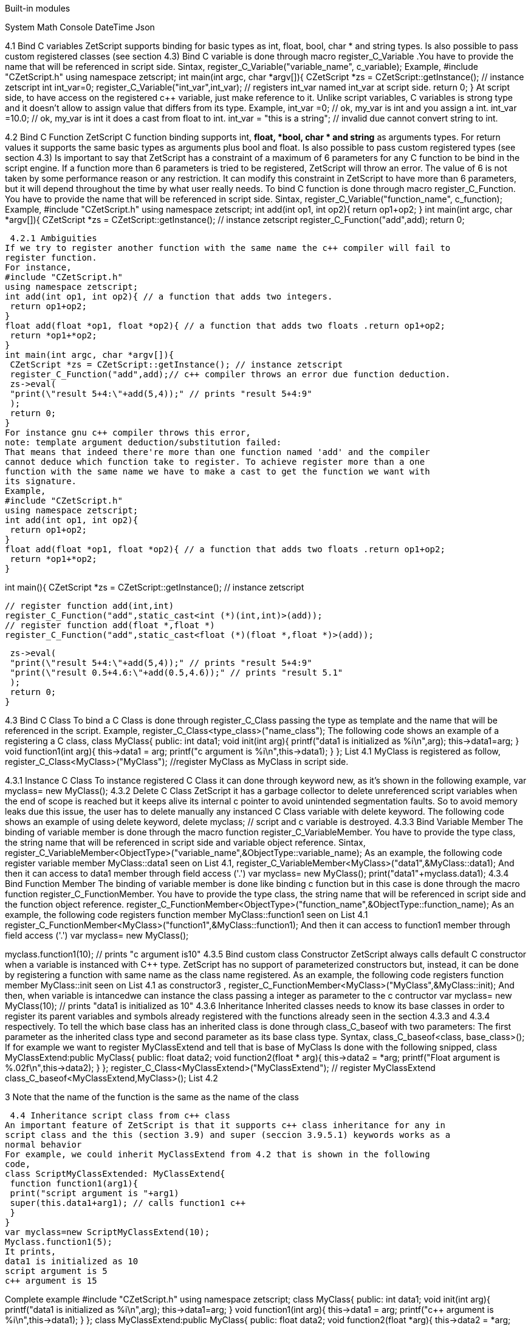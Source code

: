 Built-in modules

System
Math
Console
DateTime
Json



4.1 Bind C variables
ZetScript supports binding for basic types as int, float, bool, char * and string types. Is
also possible to pass custom registered classes (see section 4.3)
Bind C variable is done through macro register_C_Variable .You have to provide the
name that will be referenced in script side.
Sintax,
register_C_Variable("variable_name", c_variable);
Example,
#include "CZetScript.h"
using namespace zetscript;
int main(int argc, char *argv[]){
 CZetScript *zs = CZetScript::getInstance(); // instance zetscript
 int int_var=0;
 register_C_Variable("int_var",int_var); // registers int_var named int_var at script
side.
 return 0;
}
At script side, to have access on the registered c++ variable, just make reference to it.
Unlike script variables, C variables is strong type and it doesn't allow to assign value
that differs from its type.
Example,
int_var =0; // ok, my_var is int and you assign a int.
int_var =10.0; // ok, my_var is int it does a cast from float to int.
int_var = "this is a string"; //  invalid due cannot convert string to int.

4.2 Bind C Function
ZetScript C function binding supports int, *float, *bool, char * and string* as arguments
types. For return values it supports the same basic types as arguments plus bool and
float. Is also possible to pass custom registered types (see section 4.3)
Is important to say that ZetScript has a constraint of a maximum of 6 parameters for
any C function to be bind in the script engine. If a function more than 6 parameters is
tried to be registered, ZetScript will throw an error. The value of 6 is not taken by some
performance reason or any restriction. It can modify this constraint in ZetScript to have
more than 6 parameters, but it will depend throughout the time by what user really
needs.
To bind C function is done through macro register_C_Function. You have to provide
the name that will be referenced in script side.
Sintax,
register_C_Variable("function_name", c_function);
Example,
#include "CZetScript.h"
using namespace zetscript;
int add(int op1, int op2){
 return op1+op2;
}
int main(int argc, char *argv[]){
 CZetScript *zs = CZetScript::getInstance(); // instance zetscript
 register_C_Function("add",add);
 return 0; 
 
 
 4.2.1 Ambiguities
If we try to register another function with the same name the c++ compiler will fail to
register function.
For instance,
#include "CZetScript.h"
using namespace zetscript;
int add(int op1, int op2){ // a function that adds two integers.
 return op1+op2;
}
float add(float *op1, float *op2){ // a function that adds two floats .return op1+op2;
 return *op1+*op2;
}
int main(int argc, char *argv[]){
 CZetScript *zs = CZetScript::getInstance(); // instance zetscript
 register_C_Function("add",add);// c++ compiler throws an error due function deduction.
 zs->eval(
 "print(\"result 5+4:\"+add(5,4));" // prints "result 5+4:9"
 );
 return 0;
}
For instance gnu c++ compiler throws this error,
note: template argument deduction/substitution failed:
That means that indeed there're more than one function named 'add' and the compiler
cannot deduce which function take to register. To achieve register more than a one
function with the same name we have to make a cast to get the function we want with
its signature.
Example,
#include "CZetScript.h"
using namespace zetscript;
int add(int op1, int op2){
 return op1+op2;
}
float add(float *op1, float *op2){ // a function that adds two floats .return op1+op2;
 return *op1+*op2;
} 

int main(){
 CZetScript *zs = CZetScript::getInstance(); // instance zetscript

 // register function add(int,int)
 register_C_Function("add",static_cast<int (*)(int,int)>(add));
 // register function add(float *,float *)
 register_C_Function("add",static_cast<float (*)(float *,float *)>(add));

 zs->eval(
 "print(\"result 5+4:\"+add(5,4));" // prints "result 5+4:9"
 "print(\"result 0.5+4.6:\"+add(0.5,4.6));" // prints "result 5.1"
 );
 return 0;
}

4.3 Bind C Class
To bind a C Class is done through register_C_Class passing the type as template and
the name that will be referenced in the script.
Example,
register_C_Class<type_class>("name_class");
The following code shows an example of a registering a C++ class,
class MyClass{
public:
 int data1;
 void init(int arg){
 printf("data1 is initialized as %i\n",arg);
 this->data1=arg;
 }
 void function1(int arg){
 this->data1 = arg;
 printf("c++ argument is %i\n",this->data1);
 }
};
List 4.1
MyClass is registered as follow,
register_C_Class<MyClass>("MyClass"); //register MyClass as MyClass in script side.

4.3.1 Instance C Class
To instance registered C Class it can done through keyword new, as it's shown in the
following example,
var myclass= new MyClass();
4.3.2 Delete C Class
ZetScript it has a garbage collector to delete unreferenced script variables when the
end of scope is reached but it keeps alive its internal c pointer to avoid unintended
segmentation faults. So to avoid memory leaks due this issue, the user has to delete
manually any instanced C Class variable with delete keyword.
The following code shows an example of using delete keyword,
delete myclass; // script and c variable is destroyed.
4.3.3 Bind Variable Member
The binding of variable member is done through the macro function
register_C_VariableMember. You have to provide the type class, the string name that
will be referenced in script side and variable object reference.
Sintax,
register_C_VariableMember<ObjectType>("variable_name",&ObjectType::variable_name);
As an example, the following code register variable member MyClass::data1 seen on
List 4.1,
register_C_VariableMember<MyClass>("data1",&MyClass::data1);
And then it can access to data1 member through field access ('.')
var myclass= new MyClass();
print("data1"+myclass.data1);
4.3.4 Bind Function Member
The binding of variable member is done like binding c function but in this case is done
through the macro function register_C_FunctionMember. You have to provide the type
class, the string name that will be referenced in script side and the function object
reference.
register_C_FunctionMember<ObjectType>("function_name",&ObjectType::function_name);
As an example, the following code registers function member MyClass::function1 seen
on List 4.1
register_C_FunctionMember<MyClass>("function1",&MyClass::function1);
And then it can access to function1 member through field access ('.')
var myclass= new MyClass(); 

myclass.function1(10); // prints "c++ argument is10"
4.3.5 Bind custom class Constructor
ZetScript always calls default C++ constructor when a variable is instanced with C++
type. ZetScript has no support of parameterized constructors but, instead, it can be
done by registering a function with same name as the class name registered.
As an example, the following code registers function member MyClass::init seen on List
4.1 as constructor3
,
register_C_FunctionMember<MyClass>("MyClass",&MyClass::init);
And then, when variable is intancedwe can instance the class passing a integer as
parameter to the c contructor
var myclass= new MyClass(10); // prints "data1 is initialized as 10"
4.3.6 Inheritance
Inherited classes needs to know its base classes in order to register its parent variables
and symbols already registered with the functions already seen in the section 4.3.3 and
4.3.4 respectively. To tell the which base class has an inherited class is done through
class_C_baseof with two parameters: The first parameter as the inherited class type
and second parameter as its base class type.
Syntax,
class_C_baseof<class, base_class>();
If for example we want to register MyClassExtend and tell that is base of MyClass Is
done with the following snipped,
class MyClassExtend:public MyClass{
public:
 float data2;
 void function2(float * arg){
 this->data2 = *arg;
 printf("Float argument is %.02f\n",this->data2);
 }
};
register_C_Class<MyClassExtend>("MyClassExtend"); // register MyClassExtend
class_C_baseof<MyClassExtend,MyClass>();
List 4.2

3
 Note that the name of the function is the same as the name of the class
 
 4.4 Inheritance script class from c++ class
An important feature of ZetScript is that it supports c++ class inheritance for any in
script class and the this (section 3.9) and super (seccion 3.9.5.1) keywords works as a
normal behavior
For example, we could inherit MyClassExtend from 4.2 that is shown in the following
code,
class ScriptMyClassExtended: MyClassExtend{
 function function1(arg1){
 print("script argument is "+arg1)
 super(this.data1+arg1); // calls function1 c++
 }
}
var myclass=new ScriptMyClassExtend(10);
Myclass.function1(5);
It prints,
data1 is initialized as 10
script argument is 5
c++ argument is 15 

Complete example
#include "CZetScript.h"
using namespace zetscript;
class MyClass{
public:
 int data1;
 void init(int arg){
 printf("data1 is initialized as %i\n",arg);
 this->data1=arg;
 }
 void function1(int arg){
 this->data1 = arg;
 printf("c++ argument is %i\n",this->data1);
 }
};
class MyClassExtend:public MyClass{
public:
 float data2;
 void function2(float *arg){
 this->data2 = *arg;
 printf("Float argument is %.02f\n",this->data2);
 }
};
int main(){
 CZetScript *zs = CZetScript::getInstance(); // instance zetscript

 register_C_Class<MyClass>("MyClass"); //register MyClass as MyClass in script side
 register_C_Class< MyClassExtend >("MyClassExtend"); // register MyClassExtend
 class_C_baseof<MyClassExtend,MyClass>();

 // register MyClass::constructor
 register_C_FunctionMember<MyClass>("MyClass",&MyClass::init);
 //reg MyClass:: data1
 register_C_VariableMember<MyClass>("data1",&MyClass::data1);
 //reg MyClass:: function1
 register_C_FunctionMember<MyClass>("function1",&MyClass::function1);

 // eval print
 if(!zs->eval(
 "class ScriptMyClassExtend: MyClassExtend{\n"
 "function function1(arg1){\n"
 "print(\"script argument is \"+arg1);\n"
 "super(this.data1+arg1); // calls function1 c++\n"
 "}\n"
 "};\n"
 "var myclass=new ScriptMyClassExtend(10);\n"
 "myclass.function1(5);\n"
 "delete myclass; // script and c variable is destroyed.\n"
 )){
 fprintf(stderr,CZetScript::getInstance()->getErrorMsg());
 }
 return 0;
}

4.5 Call script function in C++
To bind script call in c++ it can be done through bind_function passing the function type
as template parameter and the function name as parameter4
. It can bind a script
function member from an already instanced object.
Example,
#include "CZetScript.h"
using namespace zetscript;
int main(){
 CZetScript *zs = CZetScript::getInstance(); // instance zetscript
 zs->eval(
 "class Test{"
 " var data1;"
 " function function1(arg){"
 " print(\"calling Test.Function:\"+arg);"
 " }"
 "};"
 ""
 "function delete_test(){"
 " delete test;"
 " print(\"test variable was deleted\");"
 "}"
 ""
 "var test=new Test();"
 );
 // delete_test function is evaluated now test variable is instanced as Test type, so it can
 // bind test.function1

// instance function delete_test function.
std::function<void()> * delete_test=bind_function<void()>("delete_test");
// instance member function test.function1.
std::function<void(int)> * test_function1=bind_function<void (int)>("test.function1");
 (*test_function1)(10); // it calls "test.function" member function with 10 as parameter.
 (*delete_test)(); // it calls "delete_test" function with no parameters
 // delete functions when they are used anymore
 delete test_function1;
 delete delete_test;
}

4 C++ function binding is limited by a maximum of 6 parameters

5 Metamethods
Metamethods are special functions members that links with operators seen on section
section 3.6. ZetScript metamethods can be static or member function5
 depending
whether the operation affects or not the object itself.
ZetScript supports the following metamethods:
* _equ
* _not_equ
* _lt
* _lte
* _gt
* _gte
* _not
* _neg
* _add
* _div
* _mul
* _mod
* _and
* _or
* _xor
* _shl
* _shr
* _set

5
 On script side, static function is defined as member function, but user should not access on
variable/function members as well it happens on c++ static function.


5.1 _equ (aka ==)
@Description: Performs relational equal operation.
@Param1 : 1st operand.
@Param2 : 2nd operand.
@Returns : true if equal, false otherwise.
Script Example
Example how to use _equ metamethod within script class,
class MyNumber{
 var num;
 function MyNumber(_n){
 this.num=_n;
 }
 function _equ(op1, op2){
 return op1.num==op2.num;
 }
};
var n1 = new MyNumber (1), n2=new MyNumber (1);

if(n1==n2){ // we use here the metamethod ==
 print("n1 ("+n1.num+") is equal to n2 ("+n2.num+")");
} 

C++ Example
The same it can be done with C++. The C++ metamethod function associated with
must be static.
#include "CZetScript.h"
using namespace zetscript;
class MyNumber{
public:
 int num;
 MyNumber(){
 this->num=0;
 }
 void set(int _n){
 this->num=_n;
 }
 static bool _equ(MyNumber *op1, MyNumber *op2){
 return op1->num == op2->num;
 }
};
int main(){
 CZetScript *zs = CZetScript::getInstance();
 // register class MyNumber
 register_C_Class<MyNumber>("MyNumber");
 // register variable member num
 register_C_VariableMember<MyNumber>("num",&MyNumber::num);
 // register constructor through function MyNumber::set
 register_C_FunctionMember<MyNumber>("MyNumber",&MyNumber:: set);
 // register static function _equ as metamethod
 register_C_StaticFunctionMember<MyNumber>("_equ",&MyNumber::_equ);
 if(!zs->eval(
"var n1 = new MyNumber (1), n2=new MyNumber (1); \n "
"if(n1==n2){ // we use here the metamethod ==\n "
" print(\"n1 (\"+n1.num+\") is equal to n2 (\"+n2.num+\")\");\n "
"}\n"
 )){
 fprintf(stderr,ZS_GET_ERROR_MSG());
 }
 return 0;
}

5.2 _nequ (aka !=)
@Description: Performs relational not equal operation.
@Param1 : 1st operand.
@Param2 : 2nd operand.
@Returns : true if not equal, false otherwise.
Script Example
Example how to use _nequ metamethod within script class,
class MyNumber{
 var num;
 function MyNumber(_n){
 this.num=_n;
 }
 function _nequ(op1, op2){
 return op1.num!=op2.num;
 }
};
var n1 = new MyNumber (1), n2=new MyNumber (0);
if(n1!=n2){
 print("n1 ("+n1.num+") is not equal to n2 ("+n2.num+")");
} 

C++ Example
The same it can be done with C++. The C++ metamethod function associated with
must be static.
#include "CZetScript.h"
using namespace zetscript;
class MyNumber{
public:
 int num;
 MyNumber(){
 this->num=0;
 }
 void set(int _n){
 this->num=_n;
 }
 static bool _nequ(MyNumber *op1, MyNumber *op2){
 return op1->num != op2->num;
 }
};
int main(){
 CZetScript *zs = CZetScript::getInstance();
 // register class MyNumber
 register_C_Class<MyNumber>("MyNumber");
 // register variable member num
 register_C_VariableMember<MyNumber>("num",&MyNumber::num);
 // register constructor through function MyNumber::set
 register_C_FunctionMember<MyNumber>("MyNumber",&MyNumber:: set);
 // register static function _not_equ as metamethod
 register_C_StaticFunctionMember<MyNumber>("_nequ",&MyNumber::_nequ);
 if(!zs->eval(
"var n1 = new MyNumber (1), n2=new MyNumber (0); \n "
"if(n1!=n2){ // we use here the metamethod != \n "
" print(\"n1 (\"+n1.num+\") is not equal to n2 (\"+n2.num+\")\");\n "
"}\n"
 )){
 fprintf(stderr,ZS_GET_ERROR_MSG());
 }
 return 0;
} 

5.3 _lt (aka <)
@Description: Performs relational less equal operation.
@Param1 : 1st operand.
@Param2 : 2nd operand.
@Returns : true if less equal, false otherwise.
Script Example
Example how to use _lt metamethod within script class,
class MyNumber{
 var num;
 function MyNumber(_n){
 this.num=_n;
 }
 function _lt(op1, op2){
 return op1.num<op2.num;
 }
};
var n1 = new MyNumber (0), n2=new MyNumber (1);
if(n1<n2){
 print("n1 ("+n1.num+") is less than n2 ("+n2.num+")");
} 

C++ Example
The same it can be done with C++. The C++ metamethod function associated with
must be static.
#include "CZetScript.h"
using namespace zetscript;
class MyNumber{
public:
 int num;
 MyNumber(){
 this->num=0;
 }
 void set(int _n){
 this->num=_n;
 }
 static bool _lt(MyNumber *op1, MyNumber *op2){
 return op1->num < op2->num;
 }
};
int main(){
 CZetScript *zs = CZetScript::getInstance();
 // register class MyNumber
 register_C_Class<MyNumber>("MyNumber");
 // register variable member num
 register_C_VariableMember<MyNumber>("num",&MyNumber::num);
 // register constructor through function MyNumber::set
 register_C_FunctionMember<MyNumber>("MyNumber",&MyNumber:: set);
 // register static function _lt as metamethod
 register_C_StaticFunctionMember<MyNumber>("_lt",&MyNumber::_lt);
 if(!zs->eval(
 "var n1 = new MyNumber (0), n2=new MyNumber (1);\n"
"if(n1<n2){ \n "
" print(\"n1 (\"+n1.num+\") is less than n2 (\"+n2.num+\")\");\n "
"}\n"
 )){
 fprintf(stderr,ZS_GET_ERROR_MSG());
 }
 return 0;
}

5.4 _lte (aka <=)
@Description: Performs relational less equal operation.
@Param1 : 1st operand.
@Param2 : 2nd operand.
@Returns : true if less equal, false otherwise.
Script Example
Example how to use _lte metamethod within script class,
class MyNumber{
 var num;
 function MyNumber(_n){
 this.num=_n;
 }
 function _lte(op1, op2){
 return op1.num<=op2.num;
 }
};
var n1 = new MyNumber (1), n2=new MyNumber (1);
if(n1<=n2){
 print("n1 ("+n1.num+") is less equal than n2 ("+n2.num+")");
} 

C++ Example
The same it can be done with C++. The C++ metamethod function associated with
must be static.
#include "CZetScript.h"
using namespace zetscript;
class MyNumber{
public:
 int num;
 MyNumber(){
 this->num=0;
 }
 void set(int _n){
 this->num=_n;
 }
 static bool _lte (MyNumber *op1, MyNumber *op2){
 return op1->num <= op2->num;
 }
};
int main(){
 CZetScript *zs = CZetScript::getInstance();
 // register class MyNumber
 register_C_Class<MyNumber>("MyNumber");
 // register variable member num
 register_C_VariableMember<MyNumber>("num",&MyNumber::num);
 // register constructor through function MyNumber::set
 register_C_FunctionMember<MyNumber>("MyNumber",&MyNumber:: set);
 // register static function _lte as metamethod
 register_C_StaticFunctionMember<MyNumber>("_lte",&MyNumber::_lte);
 if(!zs->eval(
"var n1 = new MyNumber (1), n2=new MyNumber (1);\n"
"if(n1<=n2){\n"
" print(\"n1 (\"+n1.num+\") is less equal than n2 (\"+n2.num+\")\");\n"
"}\n"
 )){
 fprintf(stderr,ZS_GET_ERROR_MSG());
 }
 return 0;
}

5.5 _gt (aka >)
@Description: Performs relational greater operation.
@Param1 : 1st operand.
@Param2 : 2nd operand.
@Returns : true if greater, false otherwise.
Script Example
Example how to use _gt metamethod within script class,
class MyNumber{
 var num;
 function MyNumber(_n){
 this.num=_n;
 }
 function _gt(op1, op2){
 return op1.num>op2.num;
 }
};
var n1 = new MyNumber (1), n2=new MyNumber (0);
if(n1>n2){
 print("n1 ("+n1.num+") is greater than n2 ("+n2.num+")");
}

C++ Example
The same it can be done with C++. The C++ metamethod function associated with
must be static.
#include "CZetScript.h"
using namespace zetscript;
class MyNumber{
public:
 int num;
 MyNumber(){
 this->num=0;
 }
 void set(int _n){
 this->num=_n;
 }
 static bool _gt(MyNumber *op1, MyNumber *op2){
 return op1->num > op2->num;
 }
};
int main(){
 CZetScript *zs = CZetScript::getInstance();
 // register class MyNumber
 register_C_Class<MyNumber>("MyNumber");
 // register variable member num
 register_C_VariableMember<MyNumber>("num",&MyNumber::num);
 // register constructor through function MyNumber::set
 register_C_FunctionMember<MyNumber>("MyNumber",&MyNumber:: set);
 // register static function _gt as metamethod
 register_C_StaticFunctionMember<MyNumber>("_gt",&MyNumber::_gt);
 if(!zs->eval(
"var n1 = new MyNumber (1), n2=new MyNumber (0);\n"
"if(n1>n2){ \n"
" print(\"n1 (\"+n1.num+\") is greater than n2 (\"+n2.num+\")\");\n"
"}\n"
 )){
 fprintf(stderr,ZS_GET_ERROR_MSG());
 }
 return 0;
}

5.6 _gte (aka >=)
@Description: Performs relational greater equal operation.
@Param1 : 1st operand.
@Param2 : 2nd operand.
@Returns : true if greater equal, false otherwise.
Script Example
Example how to use _gte metamethod within script class,
class MyNumber{
 var num;
 function MyNumber(_n){
 this.num=_n;
 }
 function _gte(op1, op2){
 return op1.num>=op2.num;
 }
};
var n1 = new MyNumber (1), n2=new MyNumber (1);
if(n1>=n2){
 print("n1 ("+n1.num+") is greater equal than n2 ("+n2.num+")");
} 

C++ Example
The same it can be done with C++. The C++ metamethod function associated with
must be static.
#include "CZetScript.h"
using namespace zetscript;
class MyNumber{
public:
 int num;
 MyNumber(){
 this->num=0;
 }
 void set(int _n){
 this->num=_n;
 }
 static bool _gte(MyNumber *op1, MyNumber *op2){
 return op1->num >= op2->num;
 }
};
int main(){
 CZetScript *zs = CZetScript::getInstance();
 // register class MyNumber
 register_C_Class<MyNumber>("MyNumber");
 // register variable member num
 register_C_VariableMember<MyNumber>("num",&MyNumber::num);
 // register constructor through function MyNumber::set
 register_C_FunctionMember<MyNumber>("MyNumber",&MyNumber:: set);
 // register static function _gte as metamethod
 register_C_StaticFunctionMember<MyNumber>("_gte",&MyNumber::_gte);
 if(!zs->eval(
"var n1 = new MyNumber (1), n2=new MyNumber (1); \n "
"if(n1>=n2){ \n "
" print(\"n1 (\"+n1.num+\") is greater equal than n2 (\"+n2.num+\")\");\n "
"}\n"
 )){
 fprintf(stderr,ZS_GET_ERROR_MSG());
 }
 return 0;
}

5.7 static _not (aka !)
@Description: Performs a not operation.
@Param1 : Object custom class type.
@Returns : A Boolean type as a result of not operation.
Script Example
Example how to use _not metamethod within script class,
class MyBoolean{
 var b;

 function MyBoolean(_b){
 this.b=_b;
 }
 function _not(_op){
 return !_op.b;
 }
};
var b = new MyBoolean (false);
if(!b){
 print("b was false");
} 

C++ Example
The same it can be done with C++. The C++ metamethod function associated with
must be static.
#include "CZetScript.h"
using namespace zetscript;
class MyBoolean{
public:
 bool b;
 MyBoolean (){
 this->b=false;
 }
 void set(bool _b){
 this->b=_b;
 }
 static bool _not(MyBoolean *op1){
 return !op1->b;
 }
};
int main(){
 CZetScript *zs = CZetScript::getInstance();
 // register class MyNumber
 register_C_Class< MyBoolean >("MyBoolean");
 // register variable member num
 register_C_VariableMember<MyBoolean>("b", &MyBoolean::b);
 // register constructor through function MyNumber::set
 register_C_FunctionMember<MyBoolean>("MyBoolean", &MyBoolean:: set);
 // register static function _not as metamethod
 register_C_StaticFunctionMember<MyBoolean>("_not", &MyBoolean::_not);
 if(!zs->eval(
"var b = new MyBoolean (false);\n"
"if(!b){ \n"
" print(\"b was false\");\n"
"}\n"
 )){
 fprintf(stderr,ZS_GET_ERROR_MSG());
 }
 return 0;
} 

5.8 _neg (aka -)
@Description: Performs negate operation.
@Param1 : operand to negate.
@Returns : A new object custom class type with result of negate
operation.
Script Example
Example how to use _neg metamethod within script class,
class MyNumber{
 var num;
 function MyNumber(_n){
 this.num=_n;
 }
 function _neg(op1){
 return new MyNumber(-op1.num);
 }
};
var n1 = new MyNumber (1);
var n2 = -n1;
print("neg of n1 ("+n1.num+") is ("+n2.num+")"); 


C++ Example
The same it can be done with C++. The C++ metamethod function associated with
must be static.
#include "CZetScript.h"
using namespace zetscript;
class MyNumber{
public:
 int num;
 MyNumber(){
 this->num=0;
 }
 MyNumber(int _num){
 this->num=_num;
 }
 void set(int _n){
 this->num=_n;
 }
 static MyNumber * _neg(MyNumber *op1){
 return new MyNumber(-op1->num);
 }
};
int main(){
 CZetScript *zs = CZetScript::getInstance();
 // register class MyNumber
 register_C_Class<MyNumber>("MyNumber");
 // register variable member num
 register_C_VariableMember<MyNumber>("num",&MyNumber::num);
 // register constructor through function MyNumber::set
 register_C_FunctionMember<MyNumber>("MyNumber",&MyNumber:: set);
 // register static function _neg as metamethod
 register_C_StaticFunctionMember<MyNumber>("_neg",&MyNumber::_neg);
 if(!zs->eval (
"var n1 = new MyNumber (1);\n"
"var n2 = -n1;\n"
"print(\"neg of n1 (\"+n1.num+\") is (\"+n2.num+\")\");\n"
 )){
 fprintf(stderr,ZS_GET_ERROR_MSG());
 }
 return 0;
}

5.9 _add (aka +)
@Description: Performs add operation.
@Param1 : 1st operand.
@Param2 : 2nd operand.
@Returns : A new object custom class type with result add operation.
Script Example
Example how to use _add metamethod within script class,
class MyNumber{
 var num;
 function MyNumber(_n){
 this.num=_n;
 }
 function _add(op1,op2){
 return new MyNumber(op1.num+op2.num);
 }
};
var n1 = new MyNumber (20);
var n2 = new MyNumber (10);
var n3 =n1+n2;
print("n1 ("+n1.num+") n2 ("+n2.num+") = "+n3.num);

C++ Example
The same it can be done with C++. The C++ metamethod function associated with
must be static.
#include "CZetScript.h"
using namespace zetscript;
class MyNumber{
public:
 int num;
 MyNumber(){
 this->num=0;
 }
 MyNumber(int _n){
 this->num=_n;
 }
 void set(int _n){
 this->num=_n;
 }
 static MyNumber * _add(MyNumber *op1, MyNumber *op2){
 return new MyNumber(op1->num + op2->num);
 }
};
int main(){
 CZetScript *zs = CZetScript::getInstance();
 // register class MyNumber
 register_C_Class<MyNumber>("MyNumber");
 // register variable member num
 register_C_VariableMember<MyNumber>("num",&MyNumber::num);
 // register constructor through function MyNumber::set
 register_C_FunctionMember<MyNumber>("MyNumber",&MyNumber:: set);
 // register static function _add as metamethod
 register_C_StaticFunctionMember<MyNumber>("_add",&MyNumber::_add);
 if(!zs->eval(
"var n1 = new MyNumber (20);\n"
"var n2 = new MyNumber (10); \n"
"var n3 =n1+n2; \n "
"print(\"n1 (\"+n1.num+\") + n2 (\"+n2.num+\") = \"+n3.num);\n"
 )){
 fprintf(stderr,ZS_GET_ERROR_MSG());
 }
 return 0;
} 

5.10 _div (aka /)
@Type: Static
@Description: Performs divide operation.
@Param1 : 1st operand.
@Param2 : 2nd operand.
@Returns : A new object custom class type with result divide
operation.
Script Example
Example how to use metamethod _div within script class,
class MyNumber{
 var num;
 function MyNumber(_n){
 this.num=_n;
 }
 function _div(op1,op2){
 return new MyNumber(op1.num/op2.num);
 }
};
var n1 = new MyNumber (20);
var n2 = new MyNumber (10);
var n3 =n1/n2;
print("n1 ("+n1.num+") / n2 ("+n2.num+") = "+n3.num);


C++ Example
The same it can be done with C++. The C++ metamethod function associated with
must be static.
#include "CZetScript.h"
using namespace zetscript;
class MyNumber{
public:
 int num;
 MyNumber(){
 this->num=0;
 }
 MyNumber(int _n){
 this->num=_n;
 }
 void set(int _n){
 this->num=_n;
 }
 static MyNumber *_div(MyNumber *op1, MyNumber *op2){
 return new MyNumber(op1->num / op2->num);
 }
};
int main(){
 CZetScript *zs = CZetScript::getInstance();
 // register class MyNumber
 register_C_Class<MyNumber>("MyNumber");
 // register variable member num
 register_C_VariableMember<MyNumber>("num",&MyNumber::num);
 // register constructor through function MyNumber::set
 register_C_FunctionMember<MyNumber>("MyNumber",&MyNumber:: set);
 // register static function _div as metamethod
 register_C_StaticFunctionMember<MyNumber>("_div",&MyNumber::_div);
 if(!zs->eval(
"var n1 = new MyNumber (20);\n"
"var n2 = new MyNumber (10);\n"
"var n3 =n1/n2;\n"
"\n"
"print(\"n1 (\"+n1.num+\") / n2 (\"+n2.num+\") = \"+n3.num);\n"
 )){
 fprintf(stderr,ZS_GET_ERROR_MSG());
 }
 return 0;
}

5.11 _mul (aka *)
@Type: Static
@Description: Performs multiply operation.
@Param1 : 1st operand.
@Param2 : 2nd operand.
@Returns : A new object custom class type with result multiply
operation.
Script Example
Example how to use _mul metamethod within script class,
class MyNumber{
 var num;
 function MyNumber(_n){
 this.num=_n;
 }
 function _mul(op1,op2){
 return new MyNumber(op1.num*op2.num);
 }
};
var n1 = new MyNumber (20);
var n2 = new MyNumber (10);
var n3 =n1*n2;
print("n1 ("+n1.num+") * n2 ("+n2.num+") = "+n3.num);

C++ Example
The same it can be done with C++. The C++ metamethod function associated with
must be static.
#include "CZetScript.h"
using namespace zetscript;
class MyNumber{
public:
 int num;
 MyNumber(){
 this->num=0;
 }
 MyNumber(int _n){
 this->num=_n;
 }
 void set(int _n){
 this->num=_n;
 }
 static MyNumber *_mul(MyNumber *op1, MyNumber *op2){
 return new MyNumber(op1->num * op2->num);
 }
};
int main(){
 CZetScript *zs = CZetScript::getInstance();
 // register class MyNumber
 register_C_Class<MyNumber>("MyNumber");
 // register variable member num
 register_C_VariableMember<MyNumber>("num",&MyNumber::num);
 // register constructor through function MyNumber::set
 register_C_FunctionMember<MyNumber>("MyNumber",&MyNumber:: set);
 // register static function _mul as metamethod
 register_C_StaticFunctionMember<MyNumber>("_mul",&MyNumber::_mul);
 if(!zs->eval(
"var n1 = new MyNumber (20);\n"
"var n2 = new MyNumber (10);\n"
"var n3 =n1*n2;\n"
"\n"
"print(\"n1 (\"+n1.num+\") * n2 (\"+n2.num+\") = \"+n3.num);\n"
 )){
 fprintf(stderr,ZS_GET_ERROR_MSG());
 }
 return 0;
}

5.12 _mod (aka %)
@Description: Performs modulus operation.
@Param1 : 1st operand.
@Param2 : 2nd operand.
@Returns : A new object custom class type with result modulus
operation.
Script Example
Example how to use _mod metamethod within script class,
class MyNumber{
 var num;
 function MyNumber(_n){
 this.num=_n;
 }
 function _mod(op1,op2){
 return new MyNumber(op1.num%op2.num);
 }
};
var n1 = new MyNumber (20);
var n2 = new MyNumber (15);
var n3 =n1%n2;
print("n1 ("+n1.num+") % n2 ("+n2.num+") = "+n3.num);


C++ Example
The same it can be done with C++. The C++ metamethod function associated with
must be static.
#include "CZetScript.h"
using namespace zetscript;
class MyNumber{
public:
 int num;
 MyNumber(){
 this->num=0;
 }
 MyNumber(int _n){
 this->num=_n;
 }
 void set(int _n){
 this->num=_n;
 }
 static MyNumber *_mod(MyNumber *op1, MyNumber *op2){
 return new MyNumber(op1->num % op2->num);
 }
};
int main(){
 CZetScript *zs = CZetScript::getInstance();
 // register class MyNumber
 register_C_Class<MyNumber>("MyNumber");
 // register variable member num
 register_C_VariableMember<MyNumber>("num",&MyNumber::num);
 // register constructor through function MyNumber::set
 register_C_FunctionMember<MyNumber>("MyNumber",&MyNumber:: set);
 // register static function _mod as metamethod
 register_C_StaticFunctionMember<MyNumber>("_mod",&MyNumber::_mod);
 if(!zs->eval(
"var n1 = new MyNumber (20);\n"
"var n2 = new MyNumber (15);\n"
"var n3 =n1%n2;\n"
"\n"
"print(\"n1 (\"+n1.num+\") % n2 (\"+n2.num+\") = \"+n3.num);\n"
 )){
 fprintf(stderr,ZS_GET_ERROR_MSG());
 }
 return 0;
}

5.13 _and (aka &)
@Description: Performs binary and operation between two integer
operands.
@Param1 : 1st operand.
@Param2 : 2nd operand.
@Returns : A new object custom class type with result of binary and
operation.
Script Example
Example how to use _and metamethod within script class,
class MyNumber{
 var num;
 function MyNumber(_n){
 this.num=_n;
 }
 function _and(op1,op2){
 return new MyNumber(op1.num&op2.num);
 }
};
var n1 = new MyNumber (0xff);
var n2 = new MyNumber (0x0f);
var n3 =n1&n2;
print("n1 ("+n1.num+") & n2 ("+n2.num+") = "+n3.num); 

C++ Example
The same it can be done with C++. The C++ metamethod function associated with
must be static.
#include "CZetScript.h"
using namespace zetscript;
class MyNumber{
public:
 int num;
 MyNumber(){
 this->num=0;
 }
 MyNumber(int _n){
 this->num=_n;
 }
 void set(int _n){
 this->num=_n;
 }
 static MyNumber * _and(MyNumber *op1, MyNumber *op2){
 return new MyNumber (op1->num & op2->num);
 }
};
int main(){
 CZetScript *zs = CZetScript::getInstance();
 // register class MyNumber
 register_C_Class<MyNumber>("MyNumber");
 // register variable member num
 register_C_VariableMember<MyNumber>("num",&MyNumber::num);
 // register constructor through function MyNumber::set
 register_C_FunctionMember<MyNumber>("MyNumber",&MyNumber:: set);
 // register static function _and as metamethod
 register_C_StaticFunctionMember<MyNumber>("_and",&MyNumber::_and);
 if(!zs->eval(
"var n1 = new MyNumber (0xff);\n"
"var n2 = new MyNumber (0x0f);\n"
"var n3 =n1&n2;\n"
"\n"
"print(\"n1 (\"+n1.num+\") & n2 (\"+n2.num+\") = \"+n3.num);\n"
 )){
 fprintf(stderr,ZS_GET_ERROR_MSG());
 }
 return 0;
} 

5.14 _or (aka |)
@Description: Performs binary or operation between two integer
operands.
@Param1 : 1st operand.
@Param2 : 2nd operand.
@Returns : A new object custom class type with result of binary or
operation.
Script Example
Example how to use _or metamethod within script class,
class MyNumber{
 var num;
 function MyNumber(_n){
 this.num=_n;
 }
 function _or(op1,op2){
 return new MyNumber(op1.num|op2.num);
 }
};
var n1 = new MyNumber (0xf0);
var n2 = new MyNumber (0x0f);
var n3 =n1|n2;
print("n1 ("+n1.num+") | n2 ("+n2.num+") = "+n3.num);


C++ Example
The same it can be done with C++. The C++ metamethod function associated with
must be static.
#include "CZetScript.h"
using namespace zetscript;
class MyNumber{
public:
 int num;
 MyNumber(){
 this->num=0;
 }
 MyNumber(int _n){
 this->num=_n;
 }
 void set(int _n){
 this->num=_n;
 }
 static MyNumber * _or(MyNumber *op1, MyNumber *op2){
 return new MyNumber(op1->num | op2->num);
 }
};
int main(){
 CZetScript *zs = CZetScript::getInstance();
 // register class MyNumber
 register_C_Class<MyNumber>("MyNumber");
 // register variable member num
 register_C_VariableMember<MyNumber>("num",&MyNumber::num);
 // register constructor through function MyNumber::set
 register_C_FunctionMember<MyNumber>("MyNumber",&MyNumber:: set);
 // register static function _or as metamethod
 register_C_StaticFunctionMember<MyNumber>("_or",&MyNumber::_or);
 if(!zs->eval(
"var n1 = new MyNumber (0xf0);\n"
"var n2 = new MyNumber (0x0f);\n"
"var n3 =n1|n2;\n"
"\n"
"print(\"n1 (\"+n1.num+\") | n2 (\"+n2.num+\") = \"+n3.num);\n"
 )){
 fprintf(stderr,ZS_GET_ERROR_MSG());
 }
 return 0;
} 

5.15_xor (aka ^)
@Description: Performs a binary xor operation between two integer
operands.
@Param1 : 1st operand.
@Param2 : 2nd operand.
@Returns : A new object custom class type with result of binary xor
operation.
Script Example
Example how to use _xor metamethod within script class,
class MyNumber{
 var num;
 function MyNumber(_n){
 this.num=_n;
 }
 function _xor(op1,op2){
 return new MyNumber(op1.num^op2.num);
 }
};
var n1 = new MyNumber (0xf1);
var n2 = new MyNumber (0x0f);
var n3 =n1^n2;
print("n1 ("+n1.num+") ^ n2 ("+n2.num+") = "+n3.num);


C++ Example
The same it can be done with C++. The C++ metamethod function associated with
must be static.
#include "CZetScript.h"
using namespace zetscript;
class MyNumber{
public:
 int num;
 MyNumber(){
 this->num=0;
 }
 MyNumber(int _n){
 this->num=_n;
 }
 void set(int _n){
 this->num=_n;
 }
 static MyNumber *_xor(MyNumber *op1, MyNumber *op2){
 return new MyNumber(op1->num ^ op2->num);
 }
};
int main(){
 CZetScript *zs = CZetScript::getInstance();
 // register class MyNumber
 register_C_Class<MyNumber>("MyNumber");
 // register variable member num
 register_C_VariableMember<MyNumber>("num",&MyNumber::num);
 // register constructor through function MyNumber::set
 register_C_FunctionMember<MyNumber>("MyNumber",&MyNumber:: set);
 // register static function _xor as metamethod
 register_C_StaticFunctionMember<MyNumber>("_xor",&MyNumber::_xor);
 if(!zs->eval(
"var n1 = new MyNumber (0xf1);\n"
"var n2 = new MyNumber (0x0f);\n"
"var n3 =n1^n2;"
"\n"
"print(\"n1 (\"+n1.num+\") ^ n2 (\"+n2.num+\") = \"+n3.num);\n"
 )){
 fprintf(stderr,ZS_GET_ERROR_MSG());
 }
 return 0;
}

5.16 _shl (aka <<)
@Description: Performs shift left operation.
@Param1 : Variable to apply shift left.
@Param2 : Tells number shifts to the left.
@Returns : A new object custom class type with n shifts left
operation.
Script Example
Example how to use _shl metamethod within script class,
class MyNumber{
 var num;
 function MyNumber(_n){
 this.num=_n;
 }
 function _shl(op1, n_shifts){
 return new MyNumber(op1.num<< n_shifts);
 }
};
var n1 = new MyNumber (0x1);
var n2 = n1 << 3;
print("n1 ("+n1.num+") << 3 = "+n2.num);

C++ Example
The same it can be done with C++. The C++ metamethod function associated with
must be static.
#include "CZetScript.h"
using namespace zetscript;
class MyNumber{
public:
 int num;
 MyNumber(){
 this->num=0;
 }
 MyNumber(int _n){
 this->num=_n;
 }
 void set(int _n){
 this->num=_n;
 }
 static MyNumber *_shl(MyNumber *op1, int n_shifts){
 return new MyNumber(op1->num << n_shifts);
 }
};
int main(){
 CZetScript *zs = CZetScript::getInstance();
 // register class MyNumber
 register_C_Class<MyNumber>("MyNumber");
 // register variable member num
 register_C_VariableMember<MyNumber>("num",&MyNumber::num);
 // register constructor through function MyNumber::set
 register_C_FunctionMember<MyNumber>("MyNumber",&MyNumber:: set);
 // register static function _shl as metamethod
 register_C_StaticFunctionMember<MyNumber>("_shl",&MyNumber::_shl);
 if(!zs->eval(
"var n1 = new MyNumber (0x1);\n"
"var n2 = n1 << 3;\n"
"\n"
"print(\"n1 (\"+n1.num+\") << 3 = \"+n2.num);\n"
 )){
 fprintf(stderr,ZS_GET_ERROR_MSG());
 }
 return 0;
}

5.17 _shr (aka >>)
@Description: Performs shift right operation.
@Param1 : Variable to apply shift right.
@Param2 : Tells number shifts to the right.
@Returns : A new object custom class type with n shifts right
operation.
Script Example
Example how to use _shr metamethod within script class,
class MyNumber{
 var num;
 function MyNumber(_n){
 this.num=_n;
 }
 function _shr(op1,n_shifts){
 return new MyNumber(op1.num>>n_shifts);
 }
};
var n1 = new MyNumber (0xf);
var n2 = n1 >> 2;
print("n1 ("+n1.num+") >> 2 = "+n2.num);


C++ Example
The same it can be done with C++. The C++ metamethod function associated with
must be static.
#include "CZetScript.h"
using namespace zetscript;
class MyNumber{
public:
 int num;
 MyNumber(){
 this->num=0;
 }
 MyNumber(int _n){
 this->num=_n;
 }
 void set(int _n){
 this->num=_n;
 }
 static MyNumber * _shr(MyNumber *op1,int n_shifts){
 return new MyNumber(op1->num >> n_shifts);
 }
};
int main(){
 CZetScript *zs = CZetScript::getInstance();
 // register class MyNumber
 register_C_Class<MyNumber>("MyNumber");
 // register variable member num
 register_C_VariableMember<MyNumber>("num",&MyNumber::num);
 // register constructor through function MyNumber::set
 register_C_FunctionMember<MyNumber>("MyNumber",&MyNumber:: set);
 // register static function _shr as metamethod
 register_C_StaticFunctionMember<MyNumber>("_shr",&MyNumber::_shr);
 if(!zs->eval(
"var n1 = new MyNumber (0xf);\n"
"var n2 = n1 >> 2;\n"
"\n"
"print(\"n1 (\"+n1.num+\") >> 2 = \"+n2.num);\n"
 )){
 fprintf(stderr,ZS_GET_ERROR_MSG());
 }
 return 0;
}

5.19 _set (aka =)
@Description: Performs a set operation6.
@Param1 : Source variable to set.
@Returns : None.
Script Example
We present a simple example how to use set metamethod within script class. In the set
metamethod we can filter which type of parameter input is to perform the right
operation and stop execution with error function if is required.
class MyNumber{
 var num;
 function MyNumber(_n){
 this.num=_n;
 }
 function _set(v){
 if(v instanceof int){
 this.num = v;
 }else if(v instanceof MyNumber){
 this.num = v.num;
 }else{
 error("parameter not supported");
 }
 }
};
var n1 = new MyNumber (10);
var n2 = new MyNumber (20);
var n3; //  n3 is undefined!
n3 = n2; //  it assigns n2 pointer.
print("n3:"+n3.num);
n3=n1; //  n3.num = n2.num = n1.num.
print("n3:"+n3.num);
n3=50; //  n3.num = n2.num = 10.
print("n3:"+n3.num);
n3=false; //  stops execution with error "parameter not supported".

6
If variable is undefined ZetScript will assign reference object, in the case is not
defined it will do a set operation (if it is implemented). 


C++ Example
The same it can be done with C++. The C++ metamethod function associated with
must be static.
#include "CZetScript.h"
using namespace zetscript;
class MyNumber{
public:
 int num;
 MyNumber(){
 this->num=0;
 }
 void _set(int _n){
 this->num=_n;
 }
 void _set(MyNumber *_n){
 this->num=_n->num;
 }
};
int main(){
 CZetScript *zs = CZetScript::getInstance();
 // register class MyNumber
 register_C_Class<MyNumber>("MyNumber");
 // register variable member num
 register_C_VariableMember<MyNumber>("num",&MyNumber::num);
 // register constructor through function MyNumber::_set
 register_C_FunctionMember<MyNumber>(
"MyNumber"
, static_cast<void (MyNumber::*)(int)>(&MyNumber::_set)
 );
 // register two types function _set as metamethod (same as constructor)
 register_C_FunctionMember<MyNumber>(
"_set"
,static_cast<void (MyNumber::*)(int)>(&MyNumber::_set)
 );
 register_C_FunctionMember<MyNumber>(
"_set"
, static_cast<void (MyNumber::*)(MyNumber *)>(&MyNumber::_set)
 );
 if(!zs->eval(
"var n1 = new MyNumber (10);\n"
"var n2 = new MyNumber (20); \n"
"var n3; //  n3 is undefined! \n"
"n3 = n2; //  it assigns n2 pointer. \n"
"print(\"n3:\"+n3.num); \n"
"n3=n1; //  n3.num = n2.num = n1.num. \n"
"print(\"n3:\"+n3.num); \n"
"n3=50; //  n3.num = n2.num = 10. \n"
"print(\"n3:\"+n3.num); \n"
"n3=false; //  stops execution with error because is not supported.\n"
 )){
 fprintf(stderr,ZS_GET_ERROR_MSG());
 }
 return 0;
}

5.20 Mixing operand types
Working with metamethods might have situations where you are passing different type
parameters. You can pass the object type, where metamethod function is implemented,
or other type of parameters like integer, string, etc.
The following example performs a sums of a combination of object, integers or floats.
var num1= new MyNumber(1), num2=new MyNumber(2);
var num3= 1.0 + num1 + 6 + 1 + 10.0 + num2 + 10 + num1 + num2;
The expression cannot be performed with only objects as we have been shown in the
last sections. You can use instanceof operator to check each type of argument and
perform the needed operation.
We present an example for _add metamethod function that implements a support to
operate with MyNumber object, integer or float. Other types will cause a execution
error.
Example,
class MyNumber{
 var num;
 function MyNumber(_n){
 this.num=_n;
 }
 function _add(op1,op2){
 var aux1, aux2;
 if(op1 instanceof MyNumber){
 aux1=op1.num;
 }else if(op1 instanceof int || op1 instanceof number){
 aux1=op1;
 }else{
 error("arg op1 is not supported");
 }
 if(op2 instanceof MyNumber){
 aux2=op2.num;
 }else if(op2 instanceof int || op2 instanceof number){
 aux2=op2;
 }else{
 error("arg op2 is not supported ");
 }

 return new MyNumber(aux1+aux2);
 }
};
var n1 = new MyNumber (20);
var n2 = new MyNumber (10);
var n3 =1+n1+5+7+n2+10.0+7.0+10; // mix operation with MyNumber, integer and number

The same example for C++ we can to do an extra effort. We have to implement all
possibilities that operator contemplates with operation within MyNumber, int or float.
#include "CZetScript.h"
using namespace zetscript;
class MyNumber{
public:
 float num;
 MyNumber(){
 this->num=0;
 }
 MyNumber(int _n){
 this->num=_n;
 }
 void set(int _n){
 this->num=_n;
 }
 // MyNumber,MyNumber combination
 static MyNumber * _add(MyNumber *op1, MyNumber *op2){
 return new MyNumber(op1->num + op2->num);
 }
 // int,MyNumber combination
 static MyNumber * _add(int op1, MyNumber *op2){
 return new MyNumber(op1 + op2->num);
 }
 // MyNumber,int combination
 static MyNumber * _add( MyNumber *op1, int op2){
 return new MyNumber(op1->num + op2);
 }
 // float,MyNumber combination
 static MyNumber * _add(float *op1, MyNumber *op2){
 return new MyNumber(*op1 + op2->num);
 }
 // MyNumber,float combination
 static MyNumber * _add( MyNumber *op1, float *op2){
 return new MyNumber(op1->num + *op2);
 }
};
int main(){
 CZetScript *zs = CZetScript::getInstance();
 // register class MyNumber
 register_C_Class<MyNumber>("MyNumber");
 register_C_VariableMember<MyNumber>("num",&MyNumber::num);
 // register constructor through function MyNumber::set
 register_C_FunctionMember<MyNumber>("MyNumber",&MyNumber:: set);
 // register 1st _add metamethod function to satisfy operand (MyNumber,MyNumber) combination�
 register_C_StaticFunctionMember<MyNumber>("_add",static_cast< MyNumber * (*)(MyNumber *, MyNumber *)>(&MyNumber::_add));
 // register 2nd _add metamethod function to satisfy operand (int,MyNumber) combination�
 register_C_StaticFunctionMember<MyNumber>("_add",static_cast< MyNumber * (*)(int, MyNumber *)>(&MyNumber::_add));
 // register 3rd _add metamethod function to satisfy operand (MyNumber,int) combination�
 register_C_StaticFunctionMember<MyNumber>("_add",static_cast< MyNumber * (*)(MyNumber *, int)> (&MyNumber::_add));
 // register 4th _add metamethod function to satisfy operand (float,MyNumber) combination�
 register_C_StaticFunctionMember<MyNumber>("_add",static_cast< MyNumber * (*)(float *, MyNumber *)>(&MyNumber::_add));
 // register 5th _add metamethod function to satisfy operand (MyNumber,float) combination�
 register_C_StaticFunctionMember<MyNumber>("_add",static_cast< MyNumber * (*)(MyNumber *, float *)>(&MyNumber::_add));
 if(!zs->eval(
"var n1 = new MyNumber (20);\n"
"var n2 = new MyNumber (10);\n"
"var n3 =1+n1+5+7+n2+10.0+7.0+10; // mix operation with MyNumber, integer and number\n"
"print(\"n3:\"+n3.num);\n"
 )){
 fprintf(stderr,ZS_GET_ERROR_MSG());
 }
 return 0;
}